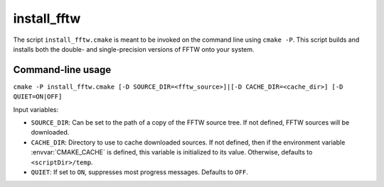 install_fftw
-------------------------------

The script ``install_fftw.cmake`` is meant to be invoked on the command line using ``cmake -P``.
This script builds and installs both the double- and single-precision versions of FFTW onto your system.

Command-line usage
^^^^^^^^^^^^^^^^^^^^^^

``cmake -P install_fftw.cmake [-D SOURCE_DIR=<fftw_source>]|[-D CACHE_DIR=<cache_dir>] [-D QUIET=ON|OFF]``

Input variables:

* ``SOURCE_DIR``: Can be set to the path of a copy of the FFTW source tree. If not defined, FFTW sources will be downloaded.
* ``CACHE_DIR``: Directory to use to cache downloaded sources. If not defined, then if the environment variable :envvar:`CMAKE_CACHE` is defined, this variable is initialized to its value. Otherwise, defaults to ``<scriptDir>/temp``.
* ``QUIET``: If set to ``ON``, suppresses most progress messages. Defaults to ``OFF``.
